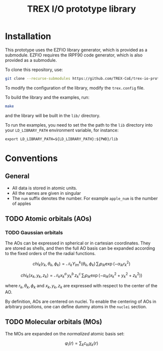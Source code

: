 #+TITLE: TREX I/O prototype library

* Installation
  This prototype uses the EZFIO library generator, which is provided as a
  submodule. EZFIO requires the IRPF90 code generator, which is also provided as
  a submodule.

  To clone this repository, use:

  #+BEGIN_SRC bash
git clone --recurse-submodules https://github.com/TREX-CoE/trex-io-prototype
  #+END_SRC

  To modify the configuration of the library, modify the =trex.config= file.

  To build the library and the examples, run:

  #+BEGIN_SRC bash
make
  #+END_SRC

  and the library will be built in the =lib/= directory.

  To run the examples, you need to set the the path to the =lib=
  directory into your =LD_LIBRARY_PATH= environment variable, for
  instance:

  #+BEGIN_SRC
export LD_LIBRARY_PATH=${LD_LIBRARY_PATH}:${PWD}/lib
  #+END_SRC

* Conventions

** General

   - All data is stored in atomic units.
   - All the names are given in singular
   - The =num= suffix denotes the number. For example =apple_num= is
     the number of apples

** TODO Atomic orbitals (AOs)

*** TODO Gaussian orbitals

    The AOs can be expressed in spherical or in cartesian coordinates.
    They are stored as shells, and then the full AO basis can be
    expanded according to the fixed orders of the the radial functions.

    \[ chi_k(r_k,\theta_k,\phi_k) = \mathcal{N}_k Y^k_{lm}(\theta_k,\phi_k)\, \sum_i p_{ik} \exp(-\alpha_{ik} r_k^2) \]

    \[ chi_k(x_k,y_k,z_k) = \mathcal{N}_k x_k^a\, y_k^b\, z_k^c\, \sum_i p_{ik} \exp(-\alpha_{ik} (x_k^2+y_k^2+z_k^2) ) \]

    where $r_k, \theta_k, \phi_k$ and $x_k, y_k, z_k$ are expressed
    with respect to the center of the AO.

    By definition, AOs are centered on nuclei. To enable the centering
    of AOs in arbitrary positions, one can define dummy atoms in the
    =nuclei= section.

** TODO Molecular orbitals (MOs)

   The MOs are expanded on the /normalized/ atomic basis set:

   \[ \varphi_i(r) = \sum_k c_{ki} \chi_k(r) \]
